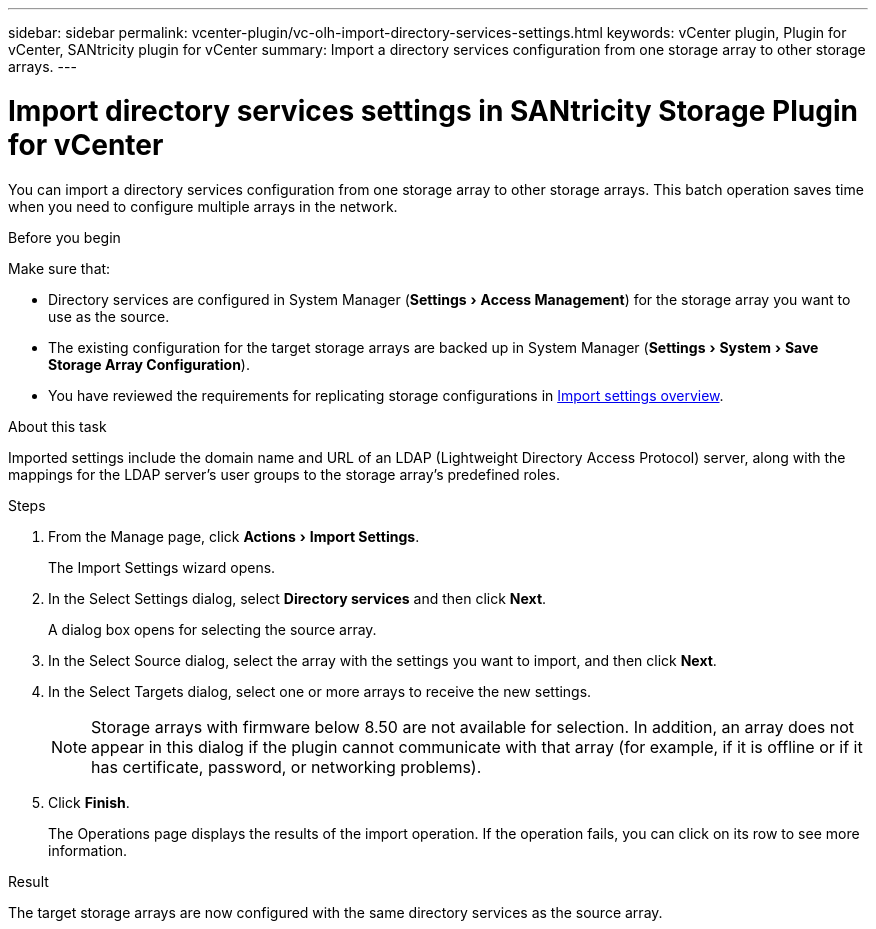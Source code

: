 ---
sidebar: sidebar
permalink: vcenter-plugin/vc-olh-import-directory-services-settings.html
keywords: vCenter plugin, Plugin for vCenter, SANtricity plugin for vCenter
summary: Import a directory services configuration from one storage array to other storage arrays.
---

= Import directory services settings in SANtricity Storage Plugin for vCenter
:experimental:
:hardbreaks:
:nofooter:
:icons: font
:linkattrs:
:imagesdir: ../media/


[.lead]
You can import a directory services configuration from one storage array to other storage arrays. This batch operation saves time when you need to configure multiple arrays in the network.

.Before you begin

Make sure that:

* Directory services are configured in System Manager (menu:Settings[Access Management]) for the storage array you want to use as the source.
* The existing configuration for the target storage arrays are backed up in System Manager (menu:Settings[System > Save Storage Array Configuration]).
* You have reviewed the requirements for replicating storage configurations in link:vc-olh-import-settings-overview.html[Import settings overview].

.About this task

Imported settings include the domain name and URL of an LDAP (Lightweight Directory Access Protocol) server, along with the mappings for the LDAP server's user groups to the storage array's predefined roles.

.Steps

. From the Manage page, click menu:Actions[Import Settings].
+
The Import Settings wizard opens.

. In the Select Settings dialog, select *Directory services* and then click *Next*.
+
A dialog box opens for selecting the source array.

. In the Select Source dialog, select the array with the settings you want to import, and then click *Next*.
. In the Select Targets dialog, select one or more arrays to receive the new settings.
+
[NOTE]
Storage arrays with firmware below 8.50 are not available for selection. In addition, an array does not appear in this dialog if the plugin cannot communicate with that array (for example, if it is offline or if it has certificate, password, or networking problems).

. Click *Finish*.
+
The Operations page displays the results of the import operation. If the operation fails, you can click on its row to see more information.

.Result

The target storage arrays are now configured with the same directory services as the source array.
